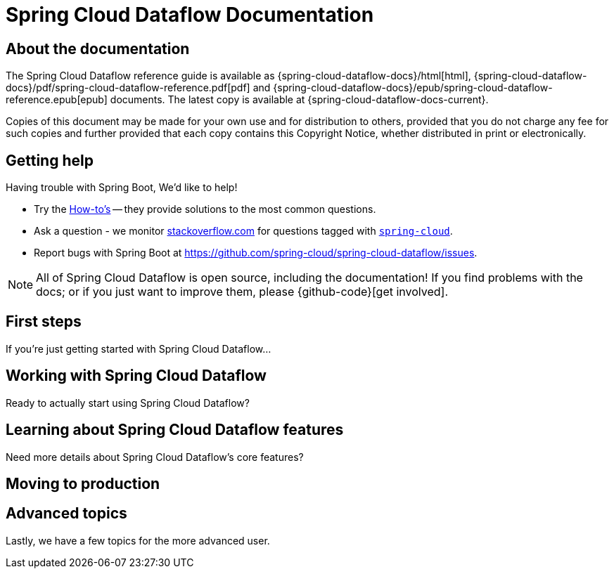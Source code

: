 [[dataflow-documentation]]
= Spring Cloud Dataflow Documentation

[partintro]
--
This section provides a brief overview of the Spring Cloud Dataflow reference documentation. Think of
it as map for the rest of the document. You can read this reference guide in a linear
fashion, or you can skip sections if something doesn't interest you.
--

[[dataflow-documentation-about]]
== About the documentation
The Spring Cloud Dataflow reference guide is available as {spring-cloud-dataflow-docs}/html[html],
{spring-cloud-dataflow-docs}/pdf/spring-cloud-dataflow-reference.pdf[pdf]
and {spring-cloud-dataflow-docs}/epub/spring-cloud-dataflow-reference.epub[epub] documents. The latest copy
is available at {spring-cloud-dataflow-docs-current}.

Copies of this document may be made for your own use and for
distribution to others, provided that you do not charge any fee for such copies and
further provided that each copy contains this Copyright Notice, whether distributed in
print or electronically.


[[dataflow-documentation-getting-help]]
== Getting help
Having trouble with Spring Boot, We'd like to help!

* Try the <<howto.adoc#howto, How-to's>> -- they provide solutions to the most common
  questions.
* Ask a question - we monitor http://stackoverflow.com[stackoverflow.com] for questions
  tagged with http://stackoverflow.com/tags/spring-cloud[`spring-cloud`].
* Report bugs with Spring Boot at https://github.com/spring-cloud/spring-cloud-dataflow/issues.

NOTE: All of Spring Cloud Dataflow is open source, including the documentation! If you find problems
with the docs; or if you just want to improve them, please {github-code}[get involved].

[[dataflow-documentation-first-steps]]
== First steps
If you're just getting started with Spring Cloud Dataflow...

== Working with Spring Cloud Dataflow
Ready to actually start using Spring Cloud Dataflow?

== Learning about Spring Cloud Dataflow features
Need more details about Spring Cloud Dataflow's core features?

== Moving to production

== Advanced topics
Lastly, we have a few topics for the more advanced user.




